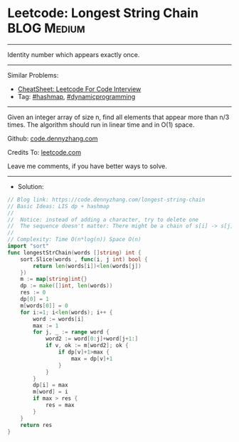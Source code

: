 * Leetcode: Longest String Chain                                :BLOG:Medium:
#+STARTUP: showeverything
#+OPTIONS: toc:nil \n:t ^:nil creator:nil d:nil
:PROPERTIES:
:type:     lis, dynamicprogramming, hashmap, inspiring
:END:
---------------------------------------------------------------------
Identity number which appears exactly once.
---------------------------------------------------------------------
#+BEGIN_HTML
<a href="https://github.com/dennyzhang/code.dennyzhang.com/tree/master/problems/longest-string-chain"><img align="right" width="200" height="183" src="https://www.dennyzhang.com/wp-content/uploads/denny/watermark/github.png" /></a>
#+END_HTML
Similar Problems:
- [[https://cheatsheet.dennyzhang.com/cheatsheet-leetcode-A4][CheatSheet: Leetcode For Code Interview]]
- Tag: [[https://code.dennyzhang.com/review-hashmap][#hashmap]], [[https://code.dennyzhang.com/review-dynamicprogramming][#dynamicprogramming]]
---------------------------------------------------------------------
Given an integer array of size n, find all elements that appear more than n/3 times. The algorithm should run in linear time and in O(1) space.

Github: [[https://github.com/dennyzhang/code.dennyzhang.com/tree/master/problems/longest-string-chain][code.dennyzhang.com]]

Credits To: [[https://leetcode.com/problems/longest-string-chain/description/][leetcode.com]]

Leave me comments, if you have better ways to solve.
---------------------------------------------------------------------
- Solution:

#+BEGIN_SRC go
// Blog link: https://code.dennyzhang.com/longest-string-chain
// Basic Ideas: LIS dp + hashmap
//
//  Notice: instead of adding a character, try to delete one
//  The sequence doesn't matter: There might be a chain of s[i] -> s[j] with j<i
//
// Complexity: Time O(n*log(n)) Space O(n)
import "sort"
func longestStrChain(words []string) int {
    sort.Slice(words , func(i, j int) bool {
        return len(words[i])<len(words[j])
    })
    m := map[string]int{}
    dp := make([]int, len(words))
    res := 0
    dp[0] = 1
    m[words[0]] = 0
    for i:=1; i<len(words); i++ {
        word := words[i]
        max := 1
        for j, _ := range word {
            word2 := word[0:j]+word[j+1:]
            if v, ok := m[word2]; ok {
                if dp[v]+1>max {
                    max = dp[v]+1
                }
            }
        }
        dp[i] = max
        m[word] = i
        if max > res {
            res = max
        }
    }
    return res
}
#+END_SRC

#+BEGIN_HTML
<div style="overflow: hidden;">
<div style="float: left; padding: 5px"> <a href="https://www.linkedin.com/in/dennyzhang001"><img src="https://www.dennyzhang.com/wp-content/uploads/sns/linkedin.png" alt="linkedin" /></a></div>
<div style="float: left; padding: 5px"><a href="https://github.com/dennyzhang"><img src="https://www.dennyzhang.com/wp-content/uploads/sns/github.png" alt="github" /></a></div>
<div style="float: left; padding: 5px"><a href="https://www.dennyzhang.com/slack" target="_blank" rel="nofollow"><img src="https://www.dennyzhang.com/wp-content/uploads/sns/slack.png" alt="slack"/></a></div>
</div>
#+END_HTML
